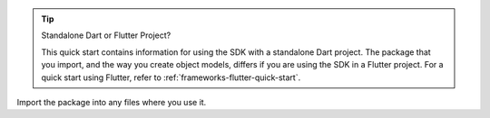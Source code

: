 .. tip:: Standalone Dart or Flutter Project?

   This quick start contains information for using the SDK with a standalone
   Dart project. The package that you import, and the way you create object
   models, differs if you are using the SDK in a Flutter project. For a quick
   start using Flutter, refer to :ref:`frameworks-flutter-quick-start`.

Import the package into any files where you use it.
